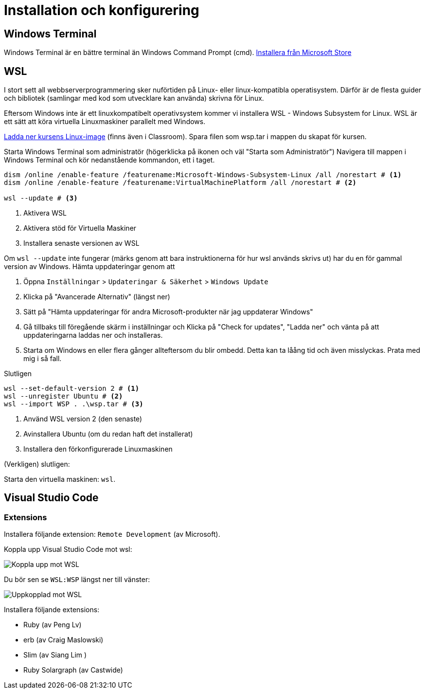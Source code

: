 :imagesdir: chapters/installation/images

= Installation och konfigurering

[discrete]
== Windows Terminal

Windows Terminal är en bättre terminal än Windows Command Prompt (cmd). 
https://apps.microsoft.com/store/detail/windows-terminal/9N0DX20HK701[Installera från Microsoft Store]

[discrete]
== WSL

I stort sett all webbserverprogrammering sker nuförtiden på Linux- eller linux-kompatibla operatisystem. 
Därför är de flesta guider och bibliotek (samlingar med kod som utvecklare kan använda) skrivna för Linux.

Eftersom Windows inte är ett linuxkompatibelt operativsystem kommer vi installera WSL - Windows Subsystem for Linux.
WSL är ett sätt att köra virtuella Linuxmaskiner parallelt med Windows.

https://drive.google.com/file/d/1mlI0Yr1ehERsMyb7Ed0RRuG_zm8KeBJ5/view?usp=drive_link[Ladda ner kursens Linux-image] (finns även i Classroom). Spara filen som wsp.tar i mappen du skapat för kursen.

Starta Windows Terminal som administratör (högerklicka på ikonen och väl "Starta som Administratör")
Navigera till mappen i Windows Terminal och kör nedanstående kommandon, ett i taget.

[source, powershell] 
----
dism /online /enable-feature /featurename:Microsoft-Windows-Subsystem-Linux /all /norestart # <1>
dism /online /enable-feature /featurename:VirtualMachinePlatform /all /norestart # <2>

wsl --update # <3>
----
<1> Aktivera WSL
<2> Aktivera stöd för Virtuella Maskiner
<3> Installera senaste versionen av WSL

Om `wsl --update` inte fungerar (märks genom att bara instruktionerna för hur wsl används skrivs ut) har du en för gammal version av Windows. Hämta uppdateringar genom att

1. Öppna `Inställningar` > `Updateringar & Säkerhet` > `Windows Update`
2. Klicka på "Avancerade Alternativ" (längst ner)
3. Sätt på "Hämta uppdateringar för andra Microsoft-produkter när jag uppdaterar Windows"
4. Gå tillbaks till föregående skärm i inställningar och Klicka på "Check for updates", "Ladda ner" och vänta på att uppdateringarna laddas ner och installeras.
5. Starta om Windows en eller flera gånger allteftersom du blir ombedd. Detta kan ta låång tid och även misslyckas. Prata med mig i så fall.

Slutligen

[source, powershell]
----
wsl --set-default-version 2 # <1>
wsl --unregister Ubuntu # <2>
wsl --import WSP . .\wsp.tar # <3>
----
<1> Använd WSL version 2 (den senaste)
<2> Avinstallera Ubuntu (om du redan haft det installerat)
<3> Installera den förkonfigurerade Linuxmaskinen

(Verkligen) slutligen:

Starta den virtuella maskinen: `wsl`.

[discrete]
== Visual Studio Code

[discrete]
=== Extensions

Installera följande extension: `Remote Development` (av Microsoft).

Koppla upp Visual Studio Code mot wsl:

image::vsc1.png[Koppla upp mot WSL]

Du bör sen se `WSL:WSP` längst ner till vänster:

image::vsc2.png[Uppkopplad mot WSL]


Installera följande extensions:

* Ruby (av Peng Lv)
* erb (av Craig Maslowski)
* Slim (av Siang Lim )
* Ruby Solargraph (av Castwide)
